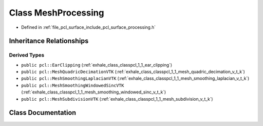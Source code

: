 .. _exhale_class_classpcl_1_1_mesh_processing:

Class MeshProcessing
====================

- Defined in :ref:`file_pcl_surface_include_pcl_surface_processing.h`


Inheritance Relationships
-------------------------

Derived Types
*************

- ``public pcl::EarClipping`` (:ref:`exhale_class_classpcl_1_1_ear_clipping`)
- ``public pcl::MeshQuadricDecimationVTK`` (:ref:`exhale_class_classpcl_1_1_mesh_quadric_decimation_v_t_k`)
- ``public pcl::MeshSmoothingLaplacianVTK`` (:ref:`exhale_class_classpcl_1_1_mesh_smoothing_laplacian_v_t_k`)
- ``public pcl::MeshSmoothingWindowedSincVTK`` (:ref:`exhale_class_classpcl_1_1_mesh_smoothing_windowed_sinc_v_t_k`)
- ``public pcl::MeshSubdivisionVTK`` (:ref:`exhale_class_classpcl_1_1_mesh_subdivision_v_t_k`)


Class Documentation
-------------------


.. doxygenclass:: pcl::MeshProcessing
   :members:
   :protected-members:
   :undoc-members: